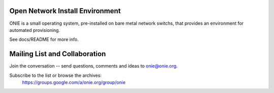********************************
Open Network Install Environment
********************************

ONIE is a small operating system, pre-installed on bare
metal network switchs, that provides an environment for automated
provisioning.

See docs/README for more info.

******************************
Mailing List and Collaboration
******************************

Join the conversation -- send questions, comments and ideas to onie@onie.org.

Subscribe to the list or browse the archives:
  https://groups.google.com/a/onie.org/group/onie

